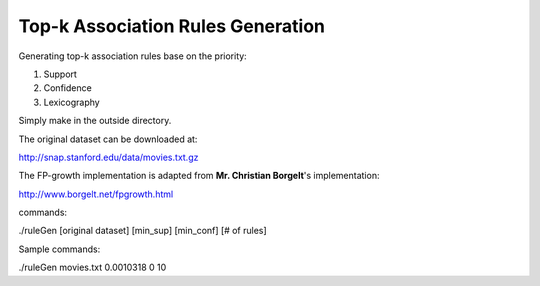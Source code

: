 Top-k Association Rules Generation
==================================

Generating top-k association rules base on the priority:

1. Support

2. Confidence

3. Lexicography


Simply make in the outside directory.


The original dataset can be downloaded at:

http://snap.stanford.edu/data/movies.txt.gz

The FP-growth implementation is adapted from **Mr. Christian Borgelt**'s implementation:

http://www.borgelt.net/fpgrowth.html


commands:

./ruleGen [original dataset] [min_sup] [min_conf] [# of rules]


Sample commands:

./ruleGen movies.txt 0.0010318 0 10
